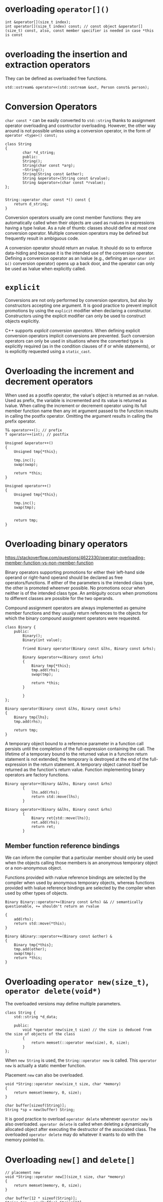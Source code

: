 * overloading =operator[]()=
  :PROPERTIES:
  :CUSTOM_ID: overloading-operator
  :END:

#+BEGIN_SRC C++
    int &operator[](size_t index);
    int operator[](size_t index) const; // const object &operator[](size_t) const, also, const member specifier is needed in case *this is const
#+END_SRC

* overloading the insertion and extraction operators
  :PROPERTIES:
  :CUSTOM_ID: overloading-the-insertion-and-extraction-operators
  :END:

They can be defined as overloaded free functions.

#+BEGIN_SRC C++
    std::ostream& operator<<(std::ostream &out, Person const& person);
#+END_SRC

* Conversion Operators
  :PROPERTIES:
  :CUSTOM_ID: conversion-operators
  :END:

=char const *= can be easily converted to =std::string= thanks to
assignment operator overloading and cosntructor overloading. However,
the other way around is not possible unless using a conversion operator,
in the form of =operator <type>() const;=

#+BEGIN_SRC C++
    class String
    {
            char *d_string;
            public:
            String();
            String(char const *arg);
            ~String();
            String(String const &other);
            String &operator=(String const &rvalue);
            String &operator=(char const *rvalue);
    };


    String::operator char const *() const {
        return d_string;
    }
#+END_SRC

Conversion operators usually are const member functions: they are
automatically called when their objects are used as rvalues in
expressions having a type lvalue. As a rule of thumb: classes should
define at most one conversion operator. Multiple conversion operators
may be defined but frequently result in ambiguous code.

A conversion operator should return an rvalue. It should do so to
enforce data-hiding and because it is the intended use of the conversion
operator. Defining a conversion operator as an lvalue (e.g., defining an
=operator int &()= conversion operator) opens up a back door, and the
operator can only be used as lvalue when explicitly called.

* =explicit=
  :PROPERTIES:
  :CUSTOM_ID: explicit
  :END:

Conversions are not only performed by conversion operators, but also by
constructors accepting one argument. It is good practice to prevent
implicit promotions by using the =explicit= modifier when declaring a
constructor. Constructors using the explicit modifier can only be used
to construct objects explicitly.

C++ supports /explicit conversion operators/. When defining explicit
conversion operators implicit conversions are prevented. Such conversion
operators can only be used in situations where the converted type is
explicitly required (as in the condition clauses of if or while
statements), or is explicitly requested using a =static_cast=.

* Overloading the increment and decrement operators
  :PROPERTIES:
  :CUSTOM_ID: overloading-the-increment-and-decrement-operators
  :END:

When used as a postfix operator, the value's object is returned as an
rvalue. Used as prefix, the variable is incremented and its value is
returned as lvalue. When calling the increment or decrement operator
using its full member function name then any int argument passed to the
function results in calling the postfix operator. Omitting the argument
results in calling the prefix operator.

#+BEGIN_SRC C++
    T& operator++(); // prefix
    T operator++(int); // postfix
#+END_SRC

#+BEGIN_SRC C++
    Unsigned &operator++()
    {
        Unsigned tmp{*this};
        
        tmp.inc();
        swap(swap);
        
        return *this;
    }

    Unsigned operator++()
    {
        Unsigned tmp{*this};
        
        tmp.inc();
        swap(tmp);
        
        
        return tmp;
    }
#+END_SRC

* Overloading binary operators
  :PROPERTIES:
  :CUSTOM_ID: overloading-binary-operators
  :END:

https://stackoverflow.com/questions/4622330/operator-overloading-member-function-vs-non-member-function

Binary operators supporting promotions for either their left-hand side
operand or right-hand operand should be declared as free
operators/functions. If either of the parameters is the intended class
type, the other is promoted wheenver possible. No promotions occur when
neither is of the intended class type. An ambiguity occurs when
promotions to different classes are possible for the two operands.

Compound assignment operators are always implemented as genuine member
functions and they usually return references to the objects for which
the binary compound assignment operators were requested.

#+BEGIN_SRC C++
    class Binary {
        public:
            Binary();
            Binary(int value);
            
            friend Binary operator(Binary const &lhs, Binary const &rhs);
            
            Binary &operator+=(Binary const &rhs)
            {
                Binary tmp{*this};
                tmp.add(rhs);
                swap(tmp);
                
                return *this;
            }
            
            }
    };

    Binary operator(Binary const &lhs, Binary const &rhs)
    {
        Binary tmp{lhs};
        tmp.add(rhs);
        
        return tmp;
    }
#+END_SRC

A temporary object bound to a reference parameter in a function call
persists until the completion of the full-expression containing the
call. The lifetime of a temporary bound to the returned value in a
function return statement is not extended; the temporary is destroyed at
the end of the full-expression in the return statement. A temporary
object cannot itself be returned as the function's return value.
Function implementing binary operators are factory functions.

#+BEGIN_SRC C++
    Binary operator+(Binary &&lhs, Binary const &rhs)
            {
                lhs.add(rhs);
                return std::move(lhs);
            }
            
    Binary operator+(Binary &&lhs, Binary const &rhs)
            {
                Binary ret{std::move(lhs)};
                ret.add(rhs);
                return ret;
            }
#+END_SRC

** Member function reference bindings
   :PROPERTIES:
   :CUSTOM_ID: member-function-reference-bindings
   :END:

We can inform the compiler that a particular member should only be used
when the objects calling those members is an anonymous temporary object
or a non-anonymous object.

Functions provided with rvalue reference bindings are selected by the
compiler when used by anonymous temporary objects, whereas functions
provided with lvalue reference bindings are selected by the compiler
when used by other types of objects.

#+BEGIN_SRC C++
    Binary Binary::operator+=(Binary const &rhs) && // semantically questionable, += shouldn't return an rvalue

    {
        add(rhs);
        return std::move(*this);
    }

    Binary &Binary::operator+=(Binary const &other) &
    {
        Binary tmp{*this};
        tmp.add(other);
        swap(tmp);
        return *this;
    }
#+END_SRC

* Overloading =operator new(size_t)=, =operator delete(void*)=
  :PROPERTIES:
  :CUSTOM_ID: overloading-operator-newsize_t-operator-deletevoid
  :END:

The overloaded versions may define multiple parameters.

#+BEGIN_SRC C++
    class String {
        std::string *d_data;
        
        public:
            void *operator new(size_t size) // the size is deduced from the size of objects of the class 
            {
                return memset(::operator new(size), 0, size);
            }
    };
#+END_SRC

When =new String= is used, the =String::operator new= is called. This
=operator new= is actually a static member function.

Placement =new= can also be overloaded.

#+BEGIN_SRC C++
    void *String::operator new(size_t size, char *memory)
    {
        return memset(memory, 0, size);
    }

    char buffer[sizeof(String)];
    String *sp = new(buffer) String;
#+END_SRC

It is good practice to overload =operator delete= whenever
=operator new= is also overloaded. =operator delete= is called when
deleting a dynamically allocated object after executing the destructor
of the associated class. The overloaded =operator delete= may do
whatever it wants to do with the memory pointed to.

* Overloading =new[]= and =delete[]=
  :PROPERTIES:
  :CUSTOM_ID: overloading-new-and-delete
  :END:

#+BEGIN_SRC C++
    // placement new
    void *String::operator new[](size_t size, char *memory)
    {
        return memset(memory, 0, size);
    }

    char buffer[12 * sizeof(String)];
    String *sp = new(buffer) String[12];
#+END_SRC

Although the addresses returned by =new= and =new[]= point to the
allocated object(s), there is an additional =size_t= value available
immediately before the address returned by =new= and =new[]=. This
size\_t value is part of the allocated block and contains the actual
size of the block. =operator new[]= does not receive the address
returned by =new[]= but rather the address of the initial =size_t=
value.

=operator delete[]= may also be overloaded using an additional =size_t=
parameter.

#+BEGIN_SRC C++
    void String::operator delete[](void *p, size_t size)
    {
        cout << "deleting << size << " bytes\n" ;
        ::operator delete[](ptr);
    }
#+END_SRC

=size= is automatically initialized to the size (in bytes) of the block
of memory to which =void *p= points. If this form is defined, simple
=operator delete[](void *)= should not be defined to avoid ambiguities.

#+BEGIN_SRC C++
    #include <cstddef>
    #include <iostream>

    using namespace std;

    struct Demo
    {
        size_t idx;
        Demo()
            {
                cout << "default cons\n";
            }
        ~Demo()
            {
                cout << "destructor\n";
            }
        void *operator new[](size_t size) { return ::operator new(size); }
        void operator delete[](void *vp, size_t sz)
                                {
                                    cout << "delete[] for: " << vp <<  "of size " << sz << '\n';
                                    ::operator delete[](vp);
                                }
    };

    int main()
    {
        Demo *xp;
        cout << ((size_t *)(xp = new Demo[3]))[-1] << '\n';
        cout << xp << '\n';
        cout << "==================\n";
        delete[] xp;
    }
#+END_SRC

#+BEGIN_SRC sh
    default cons
    default cons
    default cons
    3
    0x55b827cb5e78
    ==================
    destructor
    destructor
    destructor

    delete[] for: 0x55b827cb5e70of size 32
#+END_SRC

=new[]= is exception safe even when only some of the objects were
properly constructed.

https://isocpp.org/files/papers/n3778.html

https://stackoverflow.com/questions/34407032/how-would-i-use-the-sized-operators-delete-delete-and-why-are-they-better

https://eli.thegreenplace.net/2011/02/17/the-many-faces-of-operator-new-in-c
